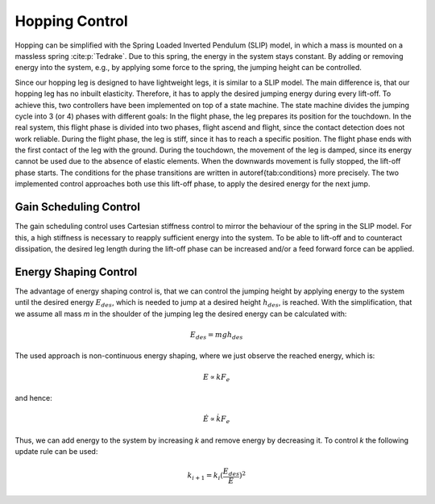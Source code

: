 Hopping Control
===============

Hopping can be simplified with the Spring Loaded Inverted Pendulum (SLIP) model, in which a mass is mounted on a massless spring :cite:p:`Tedrake`. Due to this spring, the energy in the system stays constant. By adding or removing energy into the system, e.g., by applying some force to the spring, the jumping height can be controlled.

Since our hopping leg is designed to have lightweight legs, it is similar to a SLIP model. The main difference is, that our hopping leg has no inbuilt elasticity. Therefore, it has to apply the desired jumping energy during every lift-off. To achieve this, two controllers have been implemented on top of a state machine. The state machine divides the jumping cycle into 3 (or 4) phases with different goals:  In the flight phase, the leg prepares its position for the touchdown. In the real system, this flight phase is divided into two phases, flight ascend and flight, since the contact detection does not work reliable. During the flight phase, the leg is stiff, since it has to reach a specific position. The flight phase ends with the first contact of the  leg with the ground. During the touchdown, the movement of the leg is damped, since its energy cannot be used due to the absence of elastic elements. When the downwards movement is fully stopped, the lift-off phase starts. The conditions for the phase transitions are written in \autoref{tab:conditions} more precisely.
The two implemented control approaches both use this lift-off phase, to apply the desired energy for the next jump.

Gain Scheduling Control
-----------------------

The gain scheduling control uses Cartesian stiffness control to mirror the behaviour of the spring in the SLIP model. For this, a high stiffness is necessary to reapply sufficient energy into the system. To be able to lift-off and to counteract dissipation, the desired leg length during the lift-off phase can be increased and/or a feed forward force can be applied.

Energy Shaping Control
----------------------

The advantage of energy shaping control is, that we can control the jumping height by applying energy to the system until the desired energy :math:`E_{des}`, which is needed to jump at a desired height :math:`h_{des}`, is reached.
With the simplification, that we assume all mass `m` in the shoulder of the jumping leg the desired energy can be calculated with:

.. math::

    E_{des} = m g h_{des}

The used approach is non-continuous energy shaping, where we just observe the reached energy, which is: 

.. math::

    E \propto k F_e

and hence:

.. math:: 

    \dot E \propto \dot k F_e

Thus, we can add energy to the system by increasing `k` and remove energy by decreasing it. To control `k` the following update rule can be used:

.. math::

    k_{i+1} = k_{i}  (\frac{E_{des}}{E})^2